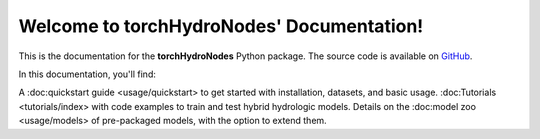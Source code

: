 Welcome to torchHydroNodes' Documentation!
===========================================

This is the documentation for the **torchHydroNodes** Python package.
The source code is available on `GitHub <https://github.com/jpcurbelo/torchHydroNodes/>`_.

In this documentation, you'll find:

A :doc:quickstart guide <usage/quickstart> to get started with installation, datasets, and basic usage.
:doc:Tutorials <tutorials/index> with code examples to train and test hybrid hydrologic models.
Details on the :doc:model zoo <usage/models> of pre-packaged models, with the option to extend them.